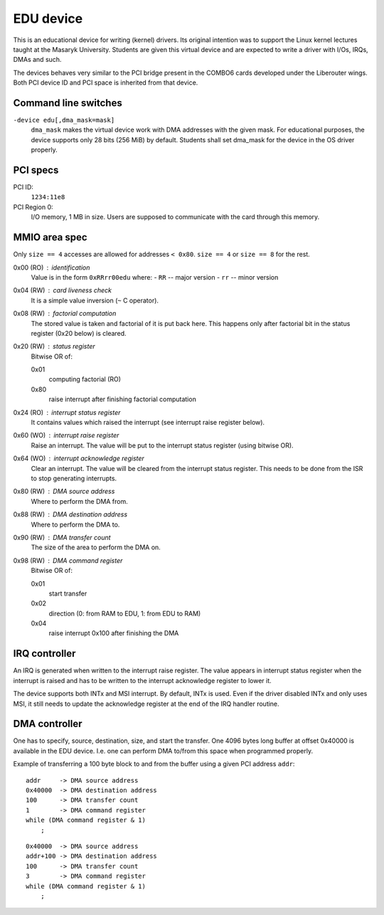 
EDU device
==========

..
   Copyright (c) 2014-2015 Jiri Slaby

   This document is licensed under the GPLv2 (or later).

This is an educational device for writing (kernel) drivers. Its original
intention was to support the Linux kernel lectures taught at the Masaryk
University. Students are given this virtual device and are expected to write a
driver with I/Os, IRQs, DMAs and such.

The devices behaves very similar to the PCI bridge present in the COMBO6 cards
developed under the Liberouter wings. Both PCI device ID and PCI space is
inherited from that device.

Command line switches
---------------------

``-device edu[,dma_mask=mask]``
    ``dma_mask`` makes the virtual device work with DMA addresses with the given
    mask. For educational purposes, the device supports only 28 bits (256 MiB)
    by default. Students shall set dma_mask for the device in the OS driver
    properly.

PCI specs
---------

PCI ID:
   ``1234:11e8``

PCI Region 0:
   I/O memory, 1 MB in size. Users are supposed to communicate with the card
   through this memory.

MMIO area spec
--------------

Only ``size == 4`` accesses are allowed for addresses ``< 0x80``.
``size == 4`` or ``size == 8`` for the rest.

0x00 (RO) : identification
            Value is in the form ``0xRRrr00edu`` where:
	    - ``RR`` -- major version
	    - ``rr`` -- minor version

0x04 (RW) : card liveness check
	    It is a simple value inversion (``~`` C operator).

0x08 (RW) : factorial computation
	    The stored value is taken and factorial of it is put back here.
	    This happens only after factorial bit in the status register (0x20
	    below) is cleared.

0x20 (RW) : status register
            Bitwise OR of:

            0x01
              computing factorial (RO)
	    0x80
              raise interrupt after finishing factorial computation

0x24 (RO) : interrupt status register
	    It contains values which raised the interrupt (see interrupt raise
	    register below).

0x60 (WO) : interrupt raise register
	    Raise an interrupt. The value will be put to the interrupt status
	    register (using bitwise OR).

0x64 (WO) : interrupt acknowledge register
	    Clear an interrupt. The value will be cleared from the interrupt
	    status register. This needs to be done from the ISR to stop
	    generating interrupts.

0x80 (RW) : DMA source address
	    Where to perform the DMA from.

0x88 (RW) : DMA destination address
	    Where to perform the DMA to.

0x90 (RW) : DMA transfer count
	    The size of the area to perform the DMA on.

0x98 (RW) : DMA command register
            Bitwise OR of:

            0x01
              start transfer
	    0x02
              direction (0: from RAM to EDU, 1: from EDU to RAM)
	    0x04
              raise interrupt 0x100 after finishing the DMA

IRQ controller
--------------

An IRQ is generated when written to the interrupt raise register. The value
appears in interrupt status register when the interrupt is raised and has to
be written to the interrupt acknowledge register to lower it.

The device supports both INTx and MSI interrupt. By default, INTx is
used. Even if the driver disabled INTx and only uses MSI, it still
needs to update the acknowledge register at the end of the IRQ handler
routine.

DMA controller
--------------

One has to specify, source, destination, size, and start the transfer. One
4096 bytes long buffer at offset 0x40000 is available in the EDU device. I.e.
one can perform DMA to/from this space when programmed properly.

Example of transferring a 100 byte block to and from the buffer using a given
PCI address ``addr``:

::

  addr     -> DMA source address
  0x40000  -> DMA destination address
  100      -> DMA transfer count
  1        -> DMA command register
  while (DMA command register & 1)
      ;

::

  0x40000  -> DMA source address
  addr+100 -> DMA destination address
  100      -> DMA transfer count
  3        -> DMA command register
  while (DMA command register & 1)
      ;
